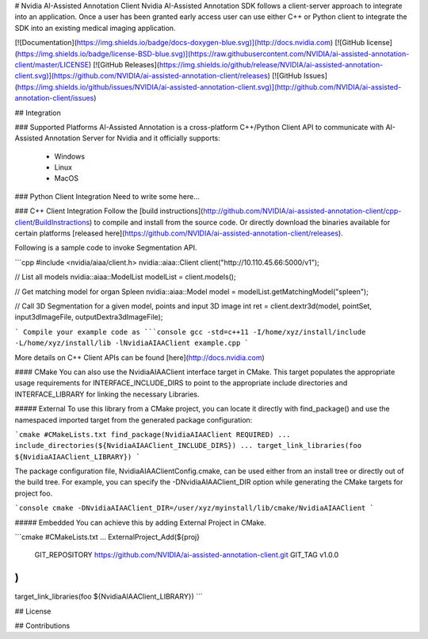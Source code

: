 # Nvidia AI-Assisted Annotation Client
Nvidia AI-Assisted Annotation SDK follows a client-server approach to integrate into an application.  Once a user has been granted early access user can use either C++ or Python client to integrate the SDK into an existing medical imaging application.

[![Documentation](https://img.shields.io/badge/docs-doxygen-blue.svg)](http://docs.nvidia.com)
[![GitHub license](https://img.shields.io/badge/license-BSD-blue.svg)](https://raw.githubusercontent.com/NVIDIA/ai-assisted-annotation-client/master/LICENSE)
[![GitHub Releases](https://img.shields.io/github/release/NVIDIA/ai-assisted-annotation-client.svg)](https://github.com/NVIDIA/ai-assisted-annotation-client/releases)
[![GitHub Issues](https://img.shields.io/github/issues/NVIDIA/ai-assisted-annotation-client.svg)](http://github.com/NVIDIA/ai-assisted-annotation-client/issues)


## Integration

### Supported Platforms
AI-Assisted Annotation is a cross-platform C++/Python Client API to communicate with AI-Assisted Annotation Server for Nvidia and it officially supports:
 - Windows
 - Linux
 - MacOS


### Python Client Integration
Need to write some here...


### C++ Client Integration
Follow the [build instructions](http://github.com/NVIDIA/ai-assisted-annotation-client/cpp-client/BuildInstractions) to compile and install from the source code.  Or directly download the binaries available for certain platforms [released here](https://github.com/NVIDIA/ai-assisted-annotation-client/releases).

Following is a sample code to invoke Segmentation API.

```cpp
#include <nvidia/aiaa/client.h>
nvidia::aiaa::Client client("http://10.110.45.66:5000/v1");

// List all models
nvidia::aiaa::ModelList modelList = client.models();

// Get matching model for organ Spleen
nvidia::aiaa::Model model = modelList.getMatchingModel("spleen");

// Call 3D Segmentation for a given model, points and input 3D image
int ret = client.dextr3d(model, pointSet, input3dImageFile, outputDextra3dImageFile);

```
Compile your example code as
```console
gcc -std=c++11 -I/home/xyz/install/include -L/home/xyz/install/lib -lNvidiaAIAAClient example.cpp
```

More details on C++ Client APIs can be found [here](http://docs.nvidia.com)


#### CMake
You can also use the NvidiaAIAAClient interface target in CMake. This target populates the appropriate usage requirements for INTERFACE_INCLUDE_DIRS to point to the appropriate include directories and INTERFACE_LIBRARY for linking the necessary Libraries.

##### External
To use this library from a CMake project, you can locate it directly with find_package() and use the namespaced imported target from the generated package configuration:

```cmake
#CMakeLists.txt
find_package(NvidiaAIAAClient REQUIRED)
...
include_directories(${NvidiaAIAAClient_INCLUDE_DIRS})
...
target_link_libraries(foo ${NvidiaAIAAClient_LIBRARY})
```

The package configuration file, NvidiaAIAAClientConfig.cmake, can be used either from an install tree or directly out of the build tree.
For example, you can specify the -DNvidiaAIAAClient_DIR option while generating the CMake targets for project foo.

```console
cmake -DNvidiaAIAAClient_DIR=/user/xyz/myinstall/lib/cmake/NvidiaAIAAClient
```

##### Embedded
You can achieve this by adding External Project in CMake.

```cmake
#CMakeLists.txt
...
ExternalProject_Add(${proj}
   GIT_REPOSITORY https://github.com/NVIDIA/ai-assisted-annotation-client.git
   GIT_TAG v1.0.0
)
...
target_link_libraries(foo ${NvidiaAIAAClient_LIBRARY})
```

## License


## Contributions

